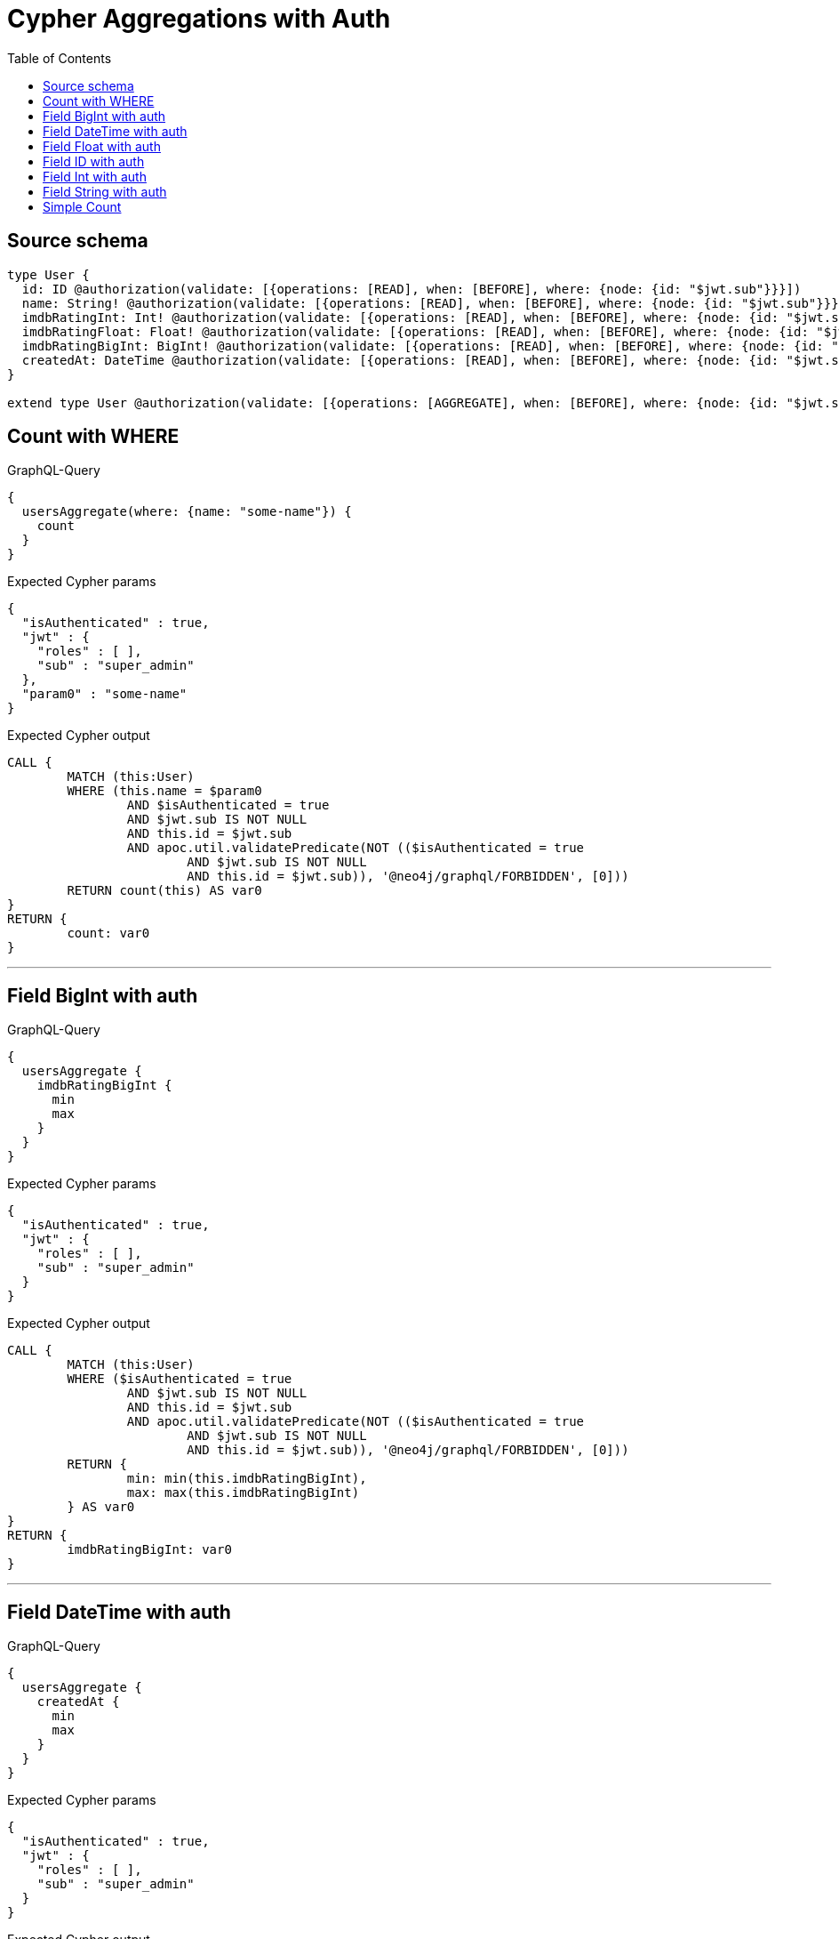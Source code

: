 :toc:

= Cypher Aggregations with Auth

== Source schema

[source,graphql,schema=true]
----
type User {
  id: ID @authorization(validate: [{operations: [READ], when: [BEFORE], where: {node: {id: "$jwt.sub"}}}])
  name: String! @authorization(validate: [{operations: [READ], when: [BEFORE], where: {node: {id: "$jwt.sub"}}}])
  imdbRatingInt: Int! @authorization(validate: [{operations: [READ], when: [BEFORE], where: {node: {id: "$jwt.sub"}}}])
  imdbRatingFloat: Float! @authorization(validate: [{operations: [READ], when: [BEFORE], where: {node: {id: "$jwt.sub"}}}])
  imdbRatingBigInt: BigInt! @authorization(validate: [{operations: [READ], when: [BEFORE], where: {node: {id: "$jwt.sub"}}}])
  createdAt: DateTime @authorization(validate: [{operations: [READ], when: [BEFORE], where: {node: {id: "$jwt.sub"}}}])
}

extend type User @authorization(validate: [{operations: [AGGREGATE], when: [BEFORE], where: {node: {id: "$jwt.sub"}}}], filter: [{operations: [AGGREGATE], where: {node: {id: "$jwt.sub"}}}])
----
== Count with WHERE

.GraphQL-Query
[source,graphql]
----
{
  usersAggregate(where: {name: "some-name"}) {
    count
  }
}
----

.Expected Cypher params
[source,json]
----
{
  "isAuthenticated" : true,
  "jwt" : {
    "roles" : [ ],
    "sub" : "super_admin"
  },
  "param0" : "some-name"
}
----

.Expected Cypher output
[source,cypher]
----
CALL {
	MATCH (this:User)
	WHERE (this.name = $param0
		AND $isAuthenticated = true
		AND $jwt.sub IS NOT NULL
		AND this.id = $jwt.sub
		AND apoc.util.validatePredicate(NOT (($isAuthenticated = true
			AND $jwt.sub IS NOT NULL
			AND this.id = $jwt.sub)), '@neo4j/graphql/FORBIDDEN', [0]))
	RETURN count(this) AS var0
}
RETURN {
	count: var0
}
----

'''

== Field BigInt with auth

.GraphQL-Query
[source,graphql]
----
{
  usersAggregate {
    imdbRatingBigInt {
      min
      max
    }
  }
}
----

.Expected Cypher params
[source,json]
----
{
  "isAuthenticated" : true,
  "jwt" : {
    "roles" : [ ],
    "sub" : "super_admin"
  }
}
----

.Expected Cypher output
[source,cypher]
----
CALL {
	MATCH (this:User)
	WHERE ($isAuthenticated = true
		AND $jwt.sub IS NOT NULL
		AND this.id = $jwt.sub
		AND apoc.util.validatePredicate(NOT (($isAuthenticated = true
			AND $jwt.sub IS NOT NULL
			AND this.id = $jwt.sub)), '@neo4j/graphql/FORBIDDEN', [0]))
	RETURN {
		min: min(this.imdbRatingBigInt),
		max: max(this.imdbRatingBigInt)
	} AS var0
}
RETURN {
	imdbRatingBigInt: var0
}
----

'''

== Field DateTime with auth

.GraphQL-Query
[source,graphql]
----
{
  usersAggregate {
    createdAt {
      min
      max
    }
  }
}
----

.Expected Cypher params
[source,json]
----
{
  "isAuthenticated" : true,
  "jwt" : {
    "roles" : [ ],
    "sub" : "super_admin"
  }
}
----

.Expected Cypher output
[source,cypher]
----
CALL {
	MATCH (this:User)
	WHERE ($isAuthenticated = true
		AND $jwt.sub IS NOT NULL
		AND this.id = $jwt.sub
		AND apoc.util.validatePredicate(NOT (($isAuthenticated = true
			AND $jwt.sub IS NOT NULL
			AND this.id = $jwt.sub)), '@neo4j/graphql/FORBIDDEN', [0]))
	RETURN {
		min: apoc.date.convertFormat(toString(min(this.createdAt)), 'iso_zoned_date_time', 'iso_offset_date_time'),
		max: apoc.date.convertFormat(toString(max(this.createdAt)), 'iso_zoned_date_time', 'iso_offset_date_time')
	} AS var0
}
RETURN {
	createdAt: var0
}
----

'''

== Field Float with auth

.GraphQL-Query
[source,graphql]
----
{
  usersAggregate {
    imdbRatingFloat {
      min
      max
    }
  }
}
----

.Expected Cypher params
[source,json]
----
{
  "isAuthenticated" : true,
  "jwt" : {
    "roles" : [ ],
    "sub" : "super_admin"
  }
}
----

.Expected Cypher output
[source,cypher]
----
CALL {
	MATCH (this:User)
	WHERE ($isAuthenticated = true
		AND $jwt.sub IS NOT NULL
		AND this.id = $jwt.sub
		AND apoc.util.validatePredicate(NOT (($isAuthenticated = true
			AND $jwt.sub IS NOT NULL
			AND this.id = $jwt.sub)), '@neo4j/graphql/FORBIDDEN', [0]))
	RETURN {
		min: min(this.imdbRatingFloat),
		max: max(this.imdbRatingFloat)
	} AS var0
}
RETURN {
	imdbRatingFloat: var0
}
----

'''

== Field ID with auth

.GraphQL-Query
[source,graphql]
----
{
  usersAggregate {
    id {
      shortest
      longest
    }
  }
}
----

.Expected Cypher params
[source,json]
----
{
  "isAuthenticated" : true,
  "jwt" : {
    "roles" : [ ],
    "sub" : "super_admin"
  }
}
----

.Expected Cypher output
[source,cypher]
----
CALL {
	MATCH (this:User)
	WHERE ($isAuthenticated = true
		AND $jwt.sub IS NOT NULL
		AND this.id = $jwt.sub
		AND apoc.util.validatePredicate(NOT (($isAuthenticated = true
			AND $jwt.sub IS NOT NULL
			AND this.id = $jwt.sub)), '@neo4j/graphql/FORBIDDEN', [0]))
	RETURN {
		shortest: min(this.id),
		longest: max(this.id)
	} AS var0
}
RETURN {
	id: var0
}
----

'''

== Field Int with auth

.GraphQL-Query
[source,graphql]
----
{
  usersAggregate {
    imdbRatingInt {
      min
      max
    }
  }
}
----

.Expected Cypher params
[source,json]
----
{
  "isAuthenticated" : true,
  "jwt" : {
    "roles" : [ ],
    "sub" : "super_admin"
  }
}
----

.Expected Cypher output
[source,cypher]
----
CALL {
	MATCH (this:User)
	WHERE ($isAuthenticated = true
		AND $jwt.sub IS NOT NULL
		AND this.id = $jwt.sub
		AND apoc.util.validatePredicate(NOT (($isAuthenticated = true
			AND $jwt.sub IS NOT NULL
			AND this.id = $jwt.sub)), '@neo4j/graphql/FORBIDDEN', [0]))
	RETURN {
		min: min(this.imdbRatingInt),
		max: max(this.imdbRatingInt)
	} AS var0
}
RETURN {
	imdbRatingInt: var0
}
----

'''

== Field String with auth

.GraphQL-Query
[source,graphql]
----
{
  usersAggregate {
    name {
      shortest
      longest
    }
  }
}
----

.Expected Cypher params
[source,json]
----
{
  "isAuthenticated" : true,
  "jwt" : {
    "roles" : [ ],
    "sub" : "super_admin"
  }
}
----

.Expected Cypher output
[source,cypher]
----
CALL {
	MATCH (this:User)
	WHERE ($isAuthenticated = true
		AND $jwt.sub IS NOT NULL
		AND this.id = $jwt.sub
		AND apoc.util.validatePredicate(NOT (($isAuthenticated = true
			AND $jwt.sub IS NOT NULL
			AND this.id = $jwt.sub)), '@neo4j/graphql/FORBIDDEN', [0]))
	WITH this ORDER BY size(this.name) DESC
	WITH collect(this.name) AS list
	RETURN {
		longest: head(list),
		shortest: last(list)
	} AS var0
}
RETURN {
	name: var0
}
----

'''

== Simple Count

.GraphQL-Query
[source,graphql]
----
{
  usersAggregate {
    count
  }
}
----

.Expected Cypher params
[source,json]
----
{
  "isAuthenticated" : true,
  "jwt" : {
    "roles" : [ ],
    "sub" : "super_admin"
  }
}
----

.Expected Cypher output
[source,cypher]
----
CALL {
	MATCH (this:User)
	WHERE ($isAuthenticated = true
		AND $jwt.sub IS NOT NULL
		AND this.id = $jwt.sub
		AND apoc.util.validatePredicate(NOT (($isAuthenticated = true
			AND $jwt.sub IS NOT NULL
			AND this.id = $jwt.sub)), '@neo4j/graphql/FORBIDDEN', [0]))
	RETURN count(this) AS var0
}
RETURN {
	count: var0
}
----

'''

